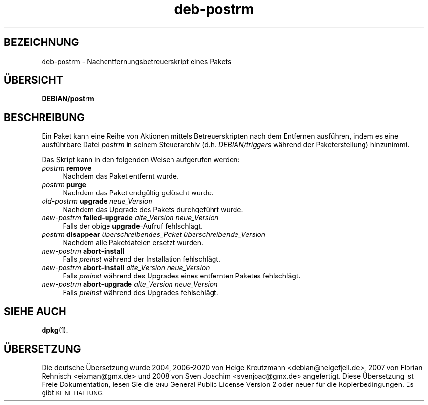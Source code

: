 .\" Automatically generated by Pod::Man 4.11 (Pod::Simple 3.35)
.\"
.\" Standard preamble:
.\" ========================================================================
.de Sp \" Vertical space (when we can't use .PP)
.if t .sp .5v
.if n .sp
..
.de Vb \" Begin verbatim text
.ft CW
.nf
.ne \\$1
..
.de Ve \" End verbatim text
.ft R
.fi
..
.\" Set up some character translations and predefined strings.  \*(-- will
.\" give an unbreakable dash, \*(PI will give pi, \*(L" will give a left
.\" double quote, and \*(R" will give a right double quote.  \*(C+ will
.\" give a nicer C++.  Capital omega is used to do unbreakable dashes and
.\" therefore won't be available.  \*(C` and \*(C' expand to `' in nroff,
.\" nothing in troff, for use with C<>.
.tr \(*W-
.ds C+ C\v'-.1v'\h'-1p'\s-2+\h'-1p'+\s0\v'.1v'\h'-1p'
.ie n \{\
.    ds -- \(*W-
.    ds PI pi
.    if (\n(.H=4u)&(1m=24u) .ds -- \(*W\h'-12u'\(*W\h'-12u'-\" diablo 10 pitch
.    if (\n(.H=4u)&(1m=20u) .ds -- \(*W\h'-12u'\(*W\h'-8u'-\"  diablo 12 pitch
.    ds L" ""
.    ds R" ""
.    ds C` ""
.    ds C' ""
'br\}
.el\{\
.    ds -- \|\(em\|
.    ds PI \(*p
.    ds L" ``
.    ds R" ''
.    ds C`
.    ds C'
'br\}
.\"
.\" Escape single quotes in literal strings from groff's Unicode transform.
.ie \n(.g .ds Aq \(aq
.el       .ds Aq '
.\"
.\" If the F register is >0, we'll generate index entries on stderr for
.\" titles (.TH), headers (.SH), subsections (.SS), items (.Ip), and index
.\" entries marked with X<> in POD.  Of course, you'll have to process the
.\" output yourself in some meaningful fashion.
.\"
.\" Avoid warning from groff about undefined register 'F'.
.de IX
..
.nr rF 0
.if \n(.g .if rF .nr rF 1
.if (\n(rF:(\n(.g==0)) \{\
.    if \nF \{\
.        de IX
.        tm Index:\\$1\t\\n%\t"\\$2"
..
.        if !\nF==2 \{\
.            nr % 0
.            nr F 2
.        \}
.    \}
.\}
.rr rF
.\" ========================================================================
.\"
.IX Title "deb-postrm 5"
.TH deb-postrm 5 "2020-08-02" "1.20.5" "dpkg suite"
.\" For nroff, turn off justification.  Always turn off hyphenation; it makes
.\" way too many mistakes in technical documents.
.if n .ad l
.nh
.SH "BEZEICHNUNG"
.IX Header "BEZEICHNUNG"
deb-postrm \- Nachentfernungsbetreuerskript eines Pakets
.SH "\(:UBERSICHT"
.IX Header "\(:UBERSICHT"
\&\fBDEBIAN/postrm\fR
.SH "BESCHREIBUNG"
.IX Header "BESCHREIBUNG"
Ein Paket kann eine Reihe von Aktionen mittels Betreuerskripten nach dem
Entfernen ausf\(:uhren, indem es eine ausf\(:uhrbare Datei \fIpostrm\fR in seinem
Steuerarchiv (d.h. \fIDEBIAN/triggers\fR w\(:ahrend der Paketerstellung)
hinzunimmt.
.PP
Das Skript kann in den folgenden Weisen aufgerufen werden:
.IP "\fIpostrm\fR \fBremove\fR" 4
.IX Item "postrm remove"
Nachdem das Paket entfernt wurde.
.IP "\fIpostrm\fR \fBpurge\fR" 4
.IX Item "postrm purge"
Nachdem das Paket endg\(:ultig gel\(:oscht wurde.
.IP "\fIold-postrm\fR \fBupgrade\fR \fIneue_Version\fR" 4
.IX Item "old-postrm upgrade neue_Version"
Nachdem das Upgrade des Pakets durchgef\(:uhrt wurde.
.IP "\fInew-postrm\fR \fBfailed-upgrade\fR \fIalte_Version\fR \fIneue_Version\fR" 4
.IX Item "new-postrm failed-upgrade alte_Version neue_Version"
Falls der obige \fBupgrade\fR\-Aufruf fehlschl\(:agt.
.IP "\fIpostrm\fR \fBdisappear\fR \fI\(:uberschreibendes_Paket\fR \fI\(:uberschreibende_Version\fR" 4
.IX Item "postrm disappear \(:uberschreibendes_Paket \(:uberschreibende_Version"
Nachdem alle Paketdateien ersetzt wurden.
.IP "\fInew-postrm\fR \fBabort-install\fR" 4
.IX Item "new-postrm abort-install"
Falls \fIpreinst\fR w\(:ahrend der Installation fehlschl\(:agt.
.IP "\fInew-postrm\fR \fBabort-install\fR \fIalte_Version neue_Version\fR" 4
.IX Item "new-postrm abort-install alte_Version neue_Version"
Falls \fIpreinst\fR w\(:ahrend des Upgrades eines entfernten Paketes fehlschl\(:agt.
.IP "\fInew-postrm\fR \fBabort-upgrade\fR \fIalte_Version neue_Version\fR" 4
.IX Item "new-postrm abort-upgrade alte_Version neue_Version"
Falls \fIpreinst\fR w\(:ahrend des Upgrades fehlschl\(:agt.
.SH "SIEHE AUCH"
.IX Header "SIEHE AUCH"
\&\fBdpkg\fR(1).
.SH "\(:UBERSETZUNG"
.IX Header "\(:UBERSETZUNG"
Die deutsche \(:Ubersetzung wurde 2004, 2006\-2020 von Helge Kreutzmann
<debian@helgefjell.de>, 2007 von Florian Rehnisch <eixman@gmx.de> und
2008 von Sven Joachim <svenjoac@gmx.de>
angefertigt. Diese \(:Ubersetzung ist Freie Dokumentation; lesen Sie die
\&\s-1GNU\s0 General Public License Version 2 oder neuer f\(:ur die Kopierbedingungen.
Es gibt \s-1KEINE HAFTUNG.\s0
